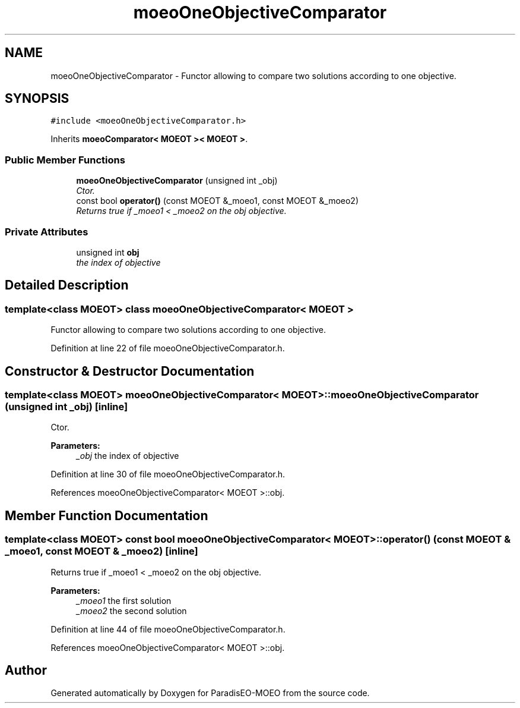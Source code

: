 .TH "moeoOneObjectiveComparator" 3 "26 Jun 2007" "Version 1.0-beta" "ParadisEO-MOEO" \" -*- nroff -*-
.ad l
.nh
.SH NAME
moeoOneObjectiveComparator \- Functor allowing to compare two solutions according to one objective.  

.PP
.SH SYNOPSIS
.br
.PP
\fC#include <moeoOneObjectiveComparator.h>\fP
.PP
Inherits \fBmoeoComparator< MOEOT >< MOEOT >\fP.
.PP
.SS "Public Member Functions"

.in +1c
.ti -1c
.RI "\fBmoeoOneObjectiveComparator\fP (unsigned int _obj)"
.br
.RI "\fICtor. \fP"
.ti -1c
.RI "const bool \fBoperator()\fP (const MOEOT &_moeo1, const MOEOT &_moeo2)"
.br
.RI "\fIReturns true if _moeo1 < _moeo2 on the obj objective. \fP"
.in -1c
.SS "Private Attributes"

.in +1c
.ti -1c
.RI "unsigned int \fBobj\fP"
.br
.RI "\fIthe index of objective \fP"
.in -1c
.SH "Detailed Description"
.PP 

.SS "template<class MOEOT> class moeoOneObjectiveComparator< MOEOT >"
Functor allowing to compare two solutions according to one objective. 
.PP
Definition at line 22 of file moeoOneObjectiveComparator.h.
.SH "Constructor & Destructor Documentation"
.PP 
.SS "template<class MOEOT> \fBmoeoOneObjectiveComparator\fP< MOEOT >::\fBmoeoOneObjectiveComparator\fP (unsigned int _obj)\fC [inline]\fP"
.PP
Ctor. 
.PP
\fBParameters:\fP
.RS 4
\fI_obj\fP the index of objective 
.RE
.PP

.PP
Definition at line 30 of file moeoOneObjectiveComparator.h.
.PP
References moeoOneObjectiveComparator< MOEOT >::obj.
.SH "Member Function Documentation"
.PP 
.SS "template<class MOEOT> const bool \fBmoeoOneObjectiveComparator\fP< MOEOT >::operator() (const MOEOT & _moeo1, const MOEOT & _moeo2)\fC [inline]\fP"
.PP
Returns true if _moeo1 < _moeo2 on the obj objective. 
.PP
\fBParameters:\fP
.RS 4
\fI_moeo1\fP the first solution 
.br
\fI_moeo2\fP the second solution 
.RE
.PP

.PP
Definition at line 44 of file moeoOneObjectiveComparator.h.
.PP
References moeoOneObjectiveComparator< MOEOT >::obj.

.SH "Author"
.PP 
Generated automatically by Doxygen for ParadisEO-MOEO from the source code.
